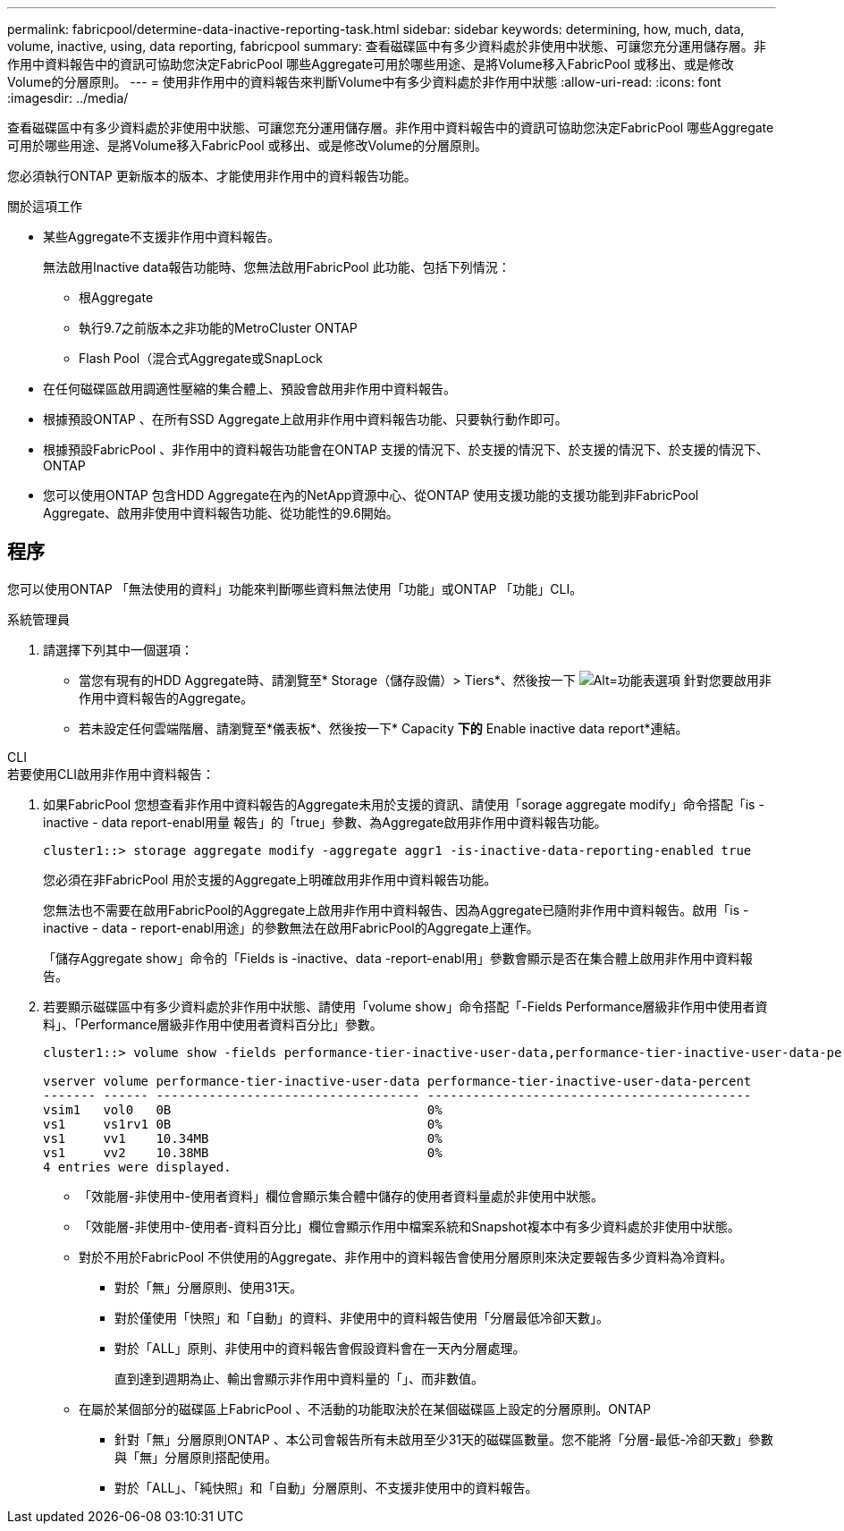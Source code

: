 ---
permalink: fabricpool/determine-data-inactive-reporting-task.html 
sidebar: sidebar 
keywords: determining, how, much, data, volume, inactive, using, data reporting, fabricpool 
summary: 查看磁碟區中有多少資料處於非使用中狀態、可讓您充分運用儲存層。非作用中資料報告中的資訊可協助您決定FabricPool 哪些Aggregate可用於哪些用途、是將Volume移入FabricPool 或移出、或是修改Volume的分層原則。 
---
= 使用非作用中的資料報告來判斷Volume中有多少資料處於非作用中狀態
:allow-uri-read: 
:icons: font
:imagesdir: ../media/


[role="lead"]
查看磁碟區中有多少資料處於非使用中狀態、可讓您充分運用儲存層。非作用中資料報告中的資訊可協助您決定FabricPool 哪些Aggregate可用於哪些用途、是將Volume移入FabricPool 或移出、或是修改Volume的分層原則。

您必須執行ONTAP 更新版本的版本、才能使用非作用中的資料報告功能。

.關於這項工作
* 某些Aggregate不支援非作用中資料報告。
+
無法啟用Inactive data報告功能時、您無法啟用FabricPool 此功能、包括下列情況：

+
** 根Aggregate
** 執行9.7之前版本之非功能的MetroCluster ONTAP
** Flash Pool（混合式Aggregate或SnapLock


* 在任何磁碟區啟用調適性壓縮的集合體上、預設會啟用非作用中資料報告。
* 根據預設ONTAP 、在所有SSD Aggregate上啟用非作用中資料報告功能、只要執行動作即可。
* 根據預設FabricPool 、非作用中的資料報告功能會在ONTAP 支援的情況下、於支援的情況下、於支援的情況下、於支援的情況下、ONTAP
* 您可以使用ONTAP 包含HDD Aggregate在內的NetApp資源中心、從ONTAP 使用支援功能的支援功能到非FabricPool Aggregate、啟用非使用中資料報告功能、從功能性的9.6開始。




== 程序

您可以使用ONTAP 「無法使用的資料」功能來判斷哪些資料無法使用「功能」或ONTAP 「功能」CLI。

[role="tabbed-block"]
====
.系統管理員
--
. 請選擇下列其中一個選項：
+
** 當您有現有的HDD Aggregate時、請瀏覽至* Storage（儲存設備）> Tiers*、然後按一下 image:icon_kabob.gif["Alt=功能表選項"] 針對您要啟用非作用中資料報告的Aggregate。
** 若未設定任何雲端階層、請瀏覽至*儀表板*、然後按一下* Capacity *下的* Enable inactive data report*連結。




--
.CLI
--
.若要使用CLI啟用非作用中資料報告：
. 如果FabricPool 您想查看非作用中資料報告的Aggregate未用於支援的資訊、請使用「sorage aggregate modify」命令搭配「is - inactive - data report-enabl用量 報告」的「true」參數、為Aggregate啟用非作用中資料報告功能。
+
[listing]
----
cluster1::> storage aggregate modify -aggregate aggr1 -is-inactive-data-reporting-enabled true
----
+
您必須在非FabricPool 用於支援的Aggregate上明確啟用非作用中資料報告功能。

+
您無法也不需要在啟用FabricPool的Aggregate上啟用非作用中資料報告、因為Aggregate已隨附非作用中資料報告。啟用「is - inactive - data - report-enabl用途」的參數無法在啟用FabricPool的Aggregate上運作。

+
「儲存Aggregate show」命令的「Fields is -inactive、data -report-enabl用」參數會顯示是否在集合體上啟用非作用中資料報告。

. 若要顯示磁碟區中有多少資料處於非作用中狀態、請使用「volume show」命令搭配「-Fields Performance層級非作用中使用者資料」、「Performance層級非作用中使用者資料百分比」參數。
+
[listing]
----
cluster1::> volume show -fields performance-tier-inactive-user-data,performance-tier-inactive-user-data-percent

vserver volume performance-tier-inactive-user-data performance-tier-inactive-user-data-percent
------- ------ ----------------------------------- -------------------------------------------
vsim1   vol0   0B                                  0%
vs1     vs1rv1 0B                                  0%
vs1     vv1    10.34MB                             0%
vs1     vv2    10.38MB                             0%
4 entries were displayed.
----
+
** 「效能層-非使用中-使用者資料」欄位會顯示集合體中儲存的使用者資料量處於非使用中狀態。
** 「效能層-非使用中-使用者-資料百分比」欄位會顯示作用中檔案系統和Snapshot複本中有多少資料處於非使用中狀態。
** 對於不用於FabricPool 不供使用的Aggregate、非作用中的資料報告會使用分層原則來決定要報告多少資料為冷資料。
+
*** 對於「無」分層原則、使用31天。
*** 對於僅使用「快照」和「自動」的資料、非使用中的資料報告使用「分層最低冷卻天數」。
*** 對於「ALL」原則、非使用中的資料報告會假設資料會在一天內分層處理。
+
直到達到週期為止、輸出會顯示非作用中資料量的「」、而非數值。



** 在屬於某個部分的磁碟區上FabricPool 、不活動的功能取決於在某個磁碟區上設定的分層原則。ONTAP
+
*** 針對「無」分層原則ONTAP 、本公司會報告所有未啟用至少31天的磁碟區數量。您不能將「分層-最低-冷卻天數」參數與「無」分層原則搭配使用。
*** 對於「ALL」、「純快照」和「自動」分層原則、不支援非使用中的資料報告。






--
====